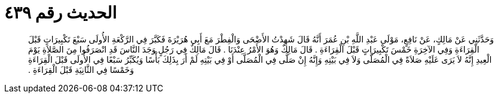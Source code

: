 
= الحديث رقم ٤٣٩

[quote.hadith]
وَحَدَّثَنِي عَنْ مَالِكٍ، عَنْ نَافِعٍ، مَوْلَى عَبْدِ اللَّهِ بْنِ عُمَرَ أَنَّهُ قَالَ شَهِدْتُ الأَضْحَى وَالْفِطْرَ مَعَ أَبِي هُرَيْرَةَ فَكَبَّرَ فِي الرَّكْعَةِ الأُولَى سَبْعَ تَكْبِيرَاتٍ قَبْلَ الْقِرَاءَةِ وَفِي الآخِرَةِ خَمْسَ تَكْبِيرَاتٍ قَبْلَ الْقِرَاءَةِ ‏.‏ قَالَ مَالِكٌ وَهُوَ الأَمْرُ عِنْدَنَا ‏.‏ قَالَ مَالِكٌ فِي رَجُلٍ وَجَدَ النَّاسَ قَدِ انْصَرَفُوا مِنَ الصَّلاَةِ يَوْمَ الْعِيدِ إِنَّهُ لاَ يَرَى عَلَيْهِ صَلاَةً فِي الْمُصَلَّى وَلاَ فِي بَيْتِهِ وَإِنَّهُ إِنْ صَلَّى فِي الْمُصَلَّى أَوْ فِي بَيْتِهِ لَمْ أَرَ بِذَلِكَ بَأْسًا وَيُكَبِّرُ سَبْعًا فِي الأُولَى قَبْلَ الْقِرَاءَةِ وَخَمْسًا فِي الثَّانِيَةِ قَبْلَ الْقِرَاءَةِ ‏.‏